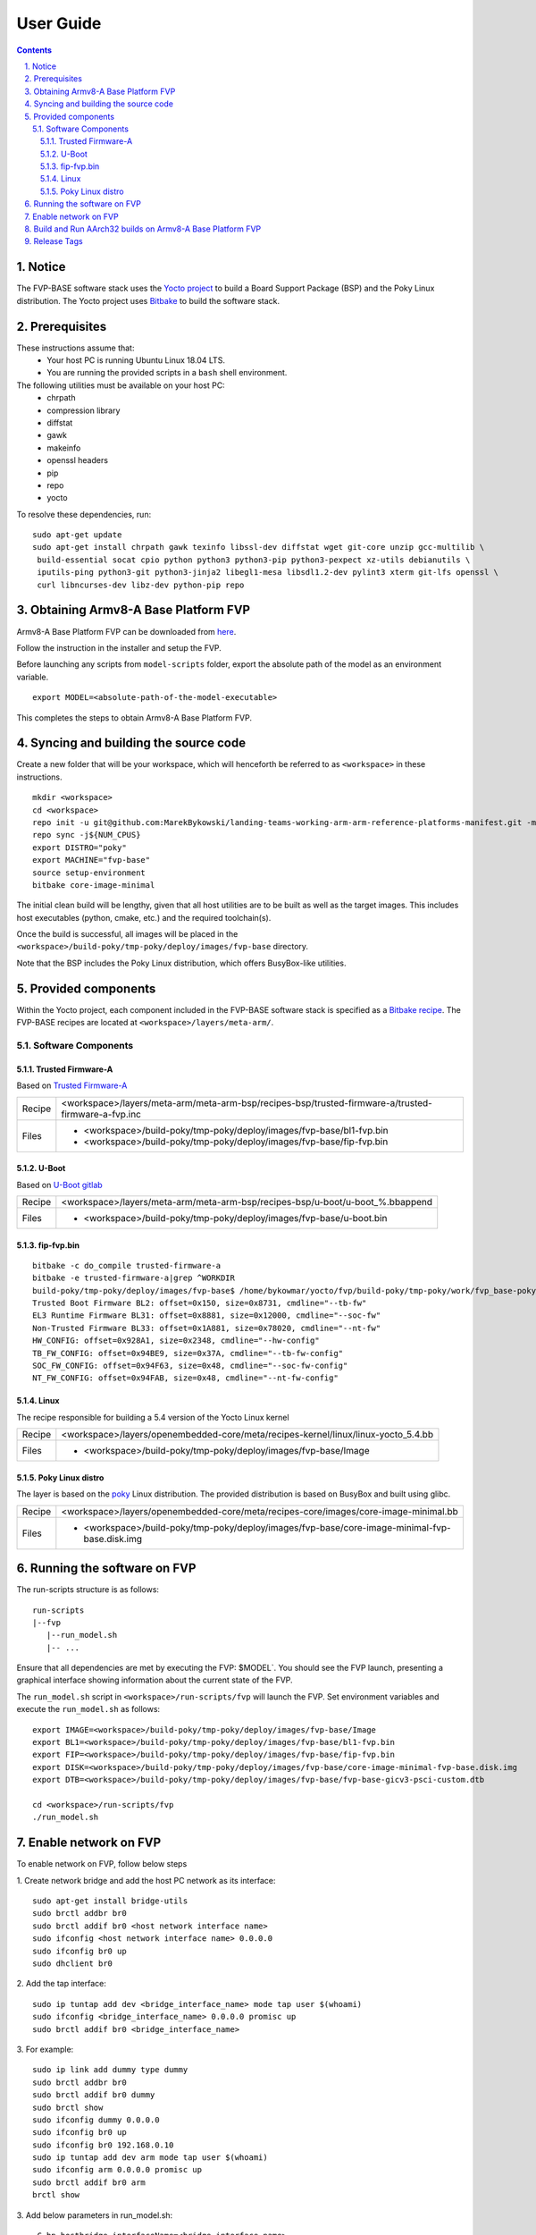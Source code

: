 User Guide
==========

.. section-numbering::
    :suffix: .

.. contents::


Notice
------

The FVP-BASE software stack uses the `Yocto project <https://www.yoctoproject.org/>`__
to build a Board Support Package (BSP) and the Poky Linux distribution.
The Yocto project uses `Bitbake <https://www.yoctoproject.org/docs/1.6/bitbake-user-manual/bitbake-user-manual.html>`__
to build the software stack.


Prerequisites
-------------

These instructions assume that:
 * Your host PC is running Ubuntu Linux 18.04 LTS.
 * You are running the provided scripts in a ``bash`` shell environment.

The following utilities must be available on your host PC:
 * chrpath
 * compression library
 * diffstat
 * gawk
 * makeinfo
 * openssl headers
 * pip
 * repo
 * yocto

To resolve these dependencies, run:

::

    sudo apt-get update
    sudo apt-get install chrpath gawk texinfo libssl-dev diffstat wget git-core unzip gcc-multilib \
     build-essential socat cpio python python3 python3-pip python3-pexpect xz-utils debianutils \
     iputils-ping python3-git python3-jinja2 libegl1-mesa libsdl1.2-dev pylint3 xterm git-lfs openssl \
     curl libncurses-dev libz-dev python-pip repo


Obtaining Armv8-A Base Platform FVP
-----------------------------------

Armv8-A Base Platform FVP can be downloaded from
`here <https://developer.arm.com/tools-and-software/simulation-models/fixed-virtual-platforms>`_.


Follow the instruction in the installer and setup the FVP.

Before launching any scripts from ``model-scripts`` folder, export the absolute
path of the model as an environment variable.

::

    export MODEL=<absolute-path-of-the-model-executable>

This completes the steps to obtain Armv8-A Base Platform FVP.

Syncing and building the source code
------------------------------------

Create a new folder that will be your workspace, which will henceforth be referred to as ``<workspace>``
in these instructions.

::

    mkdir <workspace>
    cd <workspace>
    repo init -u git@github.com:MarekBykowski/landing-teams-working-arm-arm-reference-platforms-manifest.git -m fvp-yocto.xml -b refs/tags/BASEFVP-2020.08.06
    repo sync -j${NUM_CPUS}
    export DISTRO="poky"
    export MACHINE="fvp-base"
    source setup-environment
    bitbake core-image-minimal

The initial clean build will be lengthy, given that all host utilities are to be built as well as
the target images. This includes host executables (python, cmake, etc.) and the required toolchain(s).

Once the build is successful, all images will be placed in the ``<workspace>/build-poky/tmp-poky/deploy/images/fvp-base``
directory.

Note that the BSP includes the Poky Linux distribution, which offers BusyBox-like utilities.

Provided components
-------------------

Within the Yocto project, each component included in the FVP-BASE software stack is specified as
a `Bitbake recipe <https://www.yoctoproject.org/docs/1.6/bitbake-user-manual/bitbake-user-manual.html#recipes>`__.
The FVP-BASE recipes are located at ``<workspace>/layers/meta-arm/``.


Software Components
###################

Trusted Firmware-A
******************

Based on `Trusted Firmware-A <https://trustedfirmware-a.readthedocs.io/en/latest/>`__

+--------+----------------------------------------------------------------------------------------------------+
| Recipe | <workspace>/layers/meta-arm/meta-arm-bsp/recipes-bsp/trusted-firmware-a/trusted-firmware-a-fvp.inc |
+--------+----------------------------------------------------------------------------------------------------+
| Files  | * <workspace>/build-poky/tmp-poky/deploy/images/fvp-base/bl1-fvp.bin                               |
|        | * <workspace>/build-poky/tmp-poky/deploy/images/fvp-base/fip-fvp.bin                               |
+--------+----------------------------------------------------------------------------------------------------+

U-Boot
******

Based on `U-Boot gitlab <https://gitlab.denx.de/u-boot/u-boot>`__

+--------+-------------------------------------------------------------------------------+
| Recipe | <workspace>/layers/meta-arm/meta-arm-bsp/recipes-bsp/u-boot/u-boot_%.bbappend |
+--------+-------------------------------------------------------------------------------+
| Files  | * <workspace>/build-poky/tmp-poky/deploy/images/fvp-base/u-boot.bin           |
+--------+-------------------------------------------------------------------------------+

fip-fvp.bin
*****

::

    bitbake -c do_compile trusted-firmware-a
    bitbake -e trusted-firmware-a|grep ^WORKDIR
    build-poky/tmp-poky/deploy/images/fvp-base$ /home/bykowmar/yocto/fvp/build-poky/tmp-poky/work/fvp_base-poky-linux/trusted-firmware-a/2.3-r0/git/tools/fiptool/fiptool info fip.bin
    Trusted Boot Firmware BL2: offset=0x150, size=0x8731, cmdline="--tb-fw"
    EL3 Runtime Firmware BL31: offset=0x8881, size=0x12000, cmdline="--soc-fw"
    Non-Trusted Firmware BL33: offset=0x1A881, size=0x78020, cmdline="--nt-fw"
    HW_CONFIG: offset=0x928A1, size=0x2348, cmdline="--hw-config"
    TB_FW_CONFIG: offset=0x94BE9, size=0x37A, cmdline="--tb-fw-config"
    SOC_FW_CONFIG: offset=0x94F63, size=0x48, cmdline="--soc-fw-config"
    NT_FW_CONFIG: offset=0x94FAB, size=0x48, cmdline="--nt-fw-config"

Linux
*****

The recipe responsible for building a 5.4 version of the Yocto Linux kernel

+--------+-----------------------------------------------------------------------------------+
| Recipe | <workspace>/layers/openembedded-core/meta/recipes-kernel/linux/linux-yocto_5.4.bb |
+--------+-----------------------------------------------------------------------------------+
| Files  | * <workspace>/build-poky/tmp-poky/deploy/images/fvp-base/Image                    |
+--------+-----------------------------------------------------------------------------------+


Poky Linux distro
*****************

The layer is based on the `poky <https://www.yoctoproject.org/software-item/poky/>`__ Linux distribution.
The provided distribution is based on BusyBox and built using glibc.

+--------+-----------------------------------------------------------------------------------------------+
| Recipe | <workspace>/layers/openembedded-core/meta/recipes-core/images/core-image-minimal.bb           |
+--------+-----------------------------------------------------------------------------------------------+
| Files  | * <workspace>/build-poky/tmp-poky/deploy/images/fvp-base/core-image-minimal-fvp-base.disk.img |
+--------+-----------------------------------------------------------------------------------------------+


Running the software on FVP
---------------------------

The run-scripts structure is as follows:

::

    run-scripts
    |--fvp
       |--run_model.sh
       |-- ...

Ensure that all dependencies are met by executing the FVP: $MODEL`. You should see
the FVP launch, presenting a graphical interface showing information about the current state of the FVP.

The ``run_model.sh`` script in ``<workspace>/run-scripts/fvp`` will launch the FVP.
Set environment variables and execute the ``run_model.sh`` as follows:

::

    export IMAGE=<workspace>/build-poky/tmp-poky/deploy/images/fvp-base/Image
    export BL1=<workspace>/build-poky/tmp-poky/deploy/images/fvp-base/bl1-fvp.bin
    export FIP=<workspace>/build-poky/tmp-poky/deploy/images/fvp-base/fip-fvp.bin
    export DISK=<workspace>/build-poky/tmp-poky/deploy/images/fvp-base/core-image-minimal-fvp-base.disk.img
    export DTB=<workspace>/build-poky/tmp-poky/deploy/images/fvp-base/fvp-base-gicv3-psci-custom.dtb

    cd <workspace>/run-scripts/fvp
    ./run_model.sh

Enable network on FVP
---------------------

To enable network on FVP, follow below steps

1. Create network bridge and add the host PC network as its interface:
::

    sudo apt-get install bridge-utils
    sudo brctl addbr br0
    sudo brctl addif br0 <host network interface name>
    sudo ifconfig <host network interface name> 0.0.0.0
    sudo ifconfig br0 up
    sudo dhclient br0

2. Add the tap interface:
::

    sudo ip tuntap add dev <bridge_interface_name> mode tap user $(whoami)
    sudo ifconfig <bridge_interface_name> 0.0.0.0 promisc up
    sudo brctl addif br0 <bridge_interface_name>

3. For example:
::

    sudo ip link add dummy type dummy  
    sudo brctl addbr br0  
    sudo brctl addif br0 dummy  
    sudo brctl show  
    sudo ifconfig dummy 0.0.0.0  
    sudo ifconfig br0 up  
    sudo ifconfig br0 192.168.0.10  
    sudo ip tuntap add dev arm mode tap user $(whoami)  
    sudo ifconfig arm 0.0.0.0 promisc up  
    sudo brctl addif br0 arm  
    brctl show  

3. Add below parameters in run_model.sh:
::

    -C bp.hostbridge.interfaceName=<bridge_interface_name>
    -C bp.smsc_91c111.enabled=1

4. ./run_model.sh

Build and Run AArch32 builds on Armv8-A Base Platform FVP
---------------------------------------------------------

Build: Follow the steps explained above, however set the MACHINE variable as follows:

::

    export MACHINE="fvp-base-arm32"

Note: Output files become available in the <workspace>/build-poky/tmp-poky/deploy/images/fvp-base-arm32 folder.
Set environment variables accordingly:

::

    export IMAGE=<workspace>/build-poky/tmp-poky/deploy/images/fvp-base-arm32/zImage
    export BL1=<workspace>/build-poky/tmp-poky/deploy/images/fvp-base-arm32/bl1-fvp.bin
    export FIP=<workspace>/build-poky/tmp-poky/deploy/images/fvp-base-arm32/fip-fvp.bin
    export DISK=<workspace>/build-poky/tmp-poky/deploy/images/fvp-base-arm32/core-image-minimal-fvp-base-arm32.disk.img
    export DTB=<workspace>/build-poky/tmp-poky/deploy/images/fvp-base-arm32/fvp-base-gicv3-psci-custom.dtb


Run: Pass aarch32 argument to run_model.sh

::

    ./run_model.sh --aarch32

Release Tags
------------

Here's the list of release tags and corresponding Fast Model version supported:

+-----------------------+-------------------------+
|     Release Tag       |     Base FVP Version    |
+=======================+=========================+
| BASEFVP-2020.08.06    |        11.11.34         |
+-----------------------+-------------------------+
|                       |                         |
+-----------------------+-------------------------+


--------------

*Copyright (c) 2020, Arm Limited. All rights reserved.*

